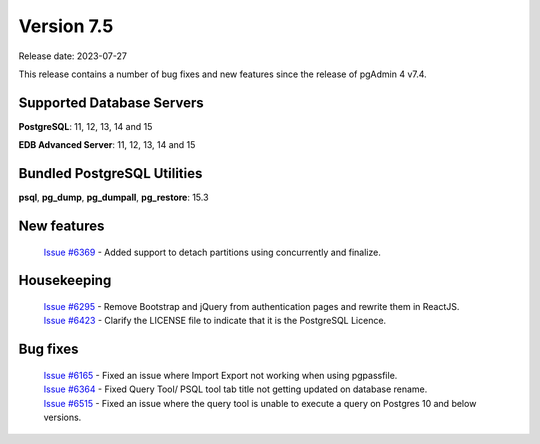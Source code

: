 ***********
Version 7.5
***********

Release date: 2023-07-27

This release contains a number of bug fixes and new features since the release of pgAdmin 4 v7.4.

Supported Database Servers
**************************
**PostgreSQL**: 11, 12, 13, 14 and 15

**EDB Advanced Server**: 11, 12, 13, 14 and 15

Bundled PostgreSQL Utilities
****************************
**psql**, **pg_dump**, **pg_dumpall**, **pg_restore**: 15.3


New features
************

  | `Issue #6369 <https://github.com/pgadmin-org/pgadmin4/issues/6369>`_ -  Added support to detach partitions using concurrently and finalize.

Housekeeping
************

  | `Issue #6295 <https://github.com/pgadmin-org/pgadmin4/issues/6295>`_ -  Remove Bootstrap and jQuery from authentication pages and rewrite them in ReactJS.
  | `Issue #6423 <https://github.com/pgadmin-org/pgadmin4/issues/6423>`_ -  Clarify the LICENSE file to indicate that it is the PostgreSQL Licence.

Bug fixes
*********

  | `Issue #6165 <https://github.com/pgadmin-org/pgadmin4/issues/6165>`_ -  Fixed an issue where Import Export not working when using pgpassfile.
  | `Issue #6364 <https://github.com/pgadmin-org/pgadmin4/issues/6364>`_ -  Fixed Query Tool/ PSQL tool tab title not getting updated on database rename.
  | `Issue #6515 <https://github.com/pgadmin-org/pgadmin4/issues/6515>`_ -  Fixed an issue where the query tool is unable to execute a query on Postgres 10 and below versions.
